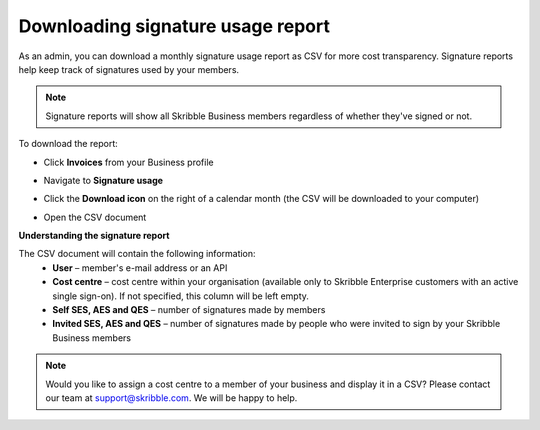 .. _account-signatureusage:

==================================
Downloading signature usage report
==================================
  
As an admin, you can download a monthly signature usage report as CSV for more cost transparency. Signature reports help keep track of signatures used by your members.
  
.. NOTE::
  Signature reports will show all Skribble Business members regardless of whether they've signed or not.
  
To download the report:

- Click **Invoices** from your Business profile


.. image:: signature_usage_invoices_step1.png
    :class: with-shadow


- Navigate to **Signature usage**


.. image:: signature_usage_usage_overview_step2.png
    :class: with-shadow


- Click the **Download icon** on the right of a calendar month (the CSV will be downloaded to your computer)


.. image:: signature_usage_download_csv_step3.png
    :class: with-shadow


- Open the CSV document


.. image:: signature_usage_oepn_csv_step4.png
    :class: with-shadow


**Understanding the signature report**

The CSV document will contain the following information:
  - **User** – member's e-mail address or an API
  - **Cost centre** –  cost centre within your organisation (available only to Skribble Enterprise customers with an active single sign-on). If not specified, this column will be left empty.
  - **Self SES, AES and QES** – number of signatures made by members
  - **Invited SES, AES and QES** – number of signatures made by people who were invited to sign by your Skribble Business members

.. NOTE::
  Would you like to assign a cost centre to a member of your business and display it in a CSV? Please contact our team at support@skribble.com. We will be happy to help.
  
